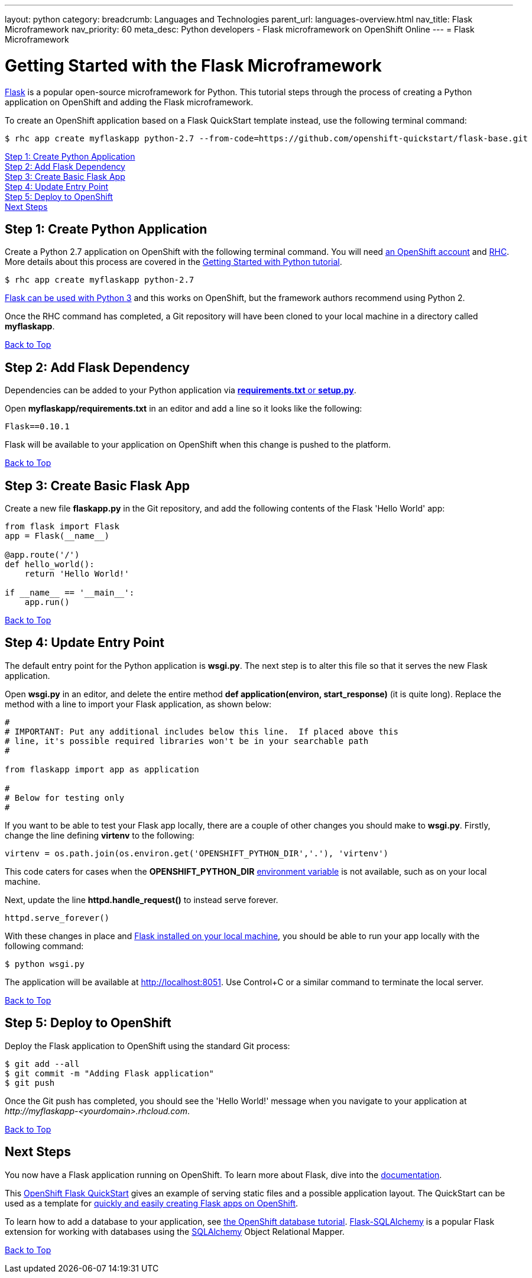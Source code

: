 ---
layout: python
category:
breadcrumb: Languages and Technologies
parent_url: languages-overview.html
nav_title: Flask Microframework
nav_priority: 60
meta_desc: Python developers - Flask microframework on OpenShift Online
---
= Flask Microframework

[[top]]
[float]
= Getting Started with the Flask Microframework

link:http://flask.pocoo.org[Flask] is a popular open-source microframework for Python. This tutorial steps through the process of creating a Python application on OpenShift and adding the Flask microframework.

To create an OpenShift application based on a Flask QuickStart template instead, use the following terminal command:

[source, console]
----
$ rhc app create myflaskapp python-2.7 --from-code=https://github.com/openshift-quickstart/flask-base.git
----

link:#step1[Step 1: Create Python Application] +
link:#step2[Step 2: Add Flask Dependency] +
link:#step3[Step 3: Create Basic Flask App] +
link:#step4[Step 4: Update Entry Point] +
link:#step5[Step 5: Deploy to OpenShift] +
link:#next[Next Steps]

[[step1]]
== Step 1: Create Python Application

Create a Python 2.7 application on OpenShift with the following terminal command. You will need link:https://www.openshift.com/app/account[an OpenShift account] and link:managing-client-tools.html[RHC]. More details about this process are covered in the link:python-getting-started.html[Getting Started with Python tutorial].

[source, console]
----
$ rhc app create myflaskapp python-2.7
----

link:http://flask.pocoo.org/docs/0.10/python3/[Flask can be used with Python 3] and this works on OpenShift, but the framework authors recommend using Python 2.

Once the RHC command has completed, a Git repository will have been cloned to your local machine in a directory called *myflaskapp*.

link:#top[Back to Top]

[[step2]]
== Step 2: Add Flask Dependency

Dependencies can be added to your Python application via link:python-repository-layout.html[*requirements.txt* or *setup.py*].

Open *myflaskapp/requirements.txt* in an editor and add a line so it looks like the following:

[source, python]
----
Flask==0.10.1
----

Flask will be available to your application on OpenShift when this change is pushed to the platform.

link:#top[Back to Top]

[[step3]]
== Step 3: Create Basic Flask App

Create a new file *flaskapp.py* in the Git repository, and add the following contents of the Flask 'Hello World' app:

[source, python]
----
from flask import Flask
app = Flask(__name__)

@app.route('/')
def hello_world():
    return 'Hello World!'

if __name__ == '__main__':
    app.run()
----

link:#top[Back to Top]

[[step4]]
== Step 4: Update Entry Point

The default entry point for the Python application is *wsgi.py*. The next step is to alter this file so that it serves the new Flask application.

Open *wsgi.py* in an editor, and delete the entire method *def application(environ, start_response)* (it is quite long). Replace the method with a line to import your Flask application, as shown below:

[source, python]
----
#
# IMPORTANT: Put any additional includes below this line.  If placed above this
# line, it's possible required libraries won't be in your searchable path
#

from flaskapp import app as application

#
# Below for testing only
#
----

If you want to be able to test your Flask app locally, there are a couple of other changes you should make to *wsgi.py*. Firstly, change the line defining *virtenv* to the following:

[source, python]
----
virtenv = os.path.join(os.environ.get('OPENSHIFT_PYTHON_DIR','.'), 'virtenv')
----

This code caters for cases when the *OPENSHIFT_PYTHON_DIR* link:managing-environment-variables.html[environment variable] is not available, such as on your local machine.

Next, update the line *httpd.handle_request()* to instead serve forever.

[source, python]
----
httpd.serve_forever()
----

With these changes in place and link:http://flask.pocoo.org/docs/0.10/installation/[Flask installed on your local machine], you should be able to run your app locally with the following command:

[source, console]
----
$ python wsgi.py
----

The application will be available at link:http://localhost:8051/[http://localhost:8051]. Use Control+C or a similar command to terminate the local server.

link:#top[Back to Top]

[[step5]]
== Step 5: Deploy to OpenShift

Deploy the Flask application to OpenShift using the standard Git process:

[source, console]
----
$ git add --all
$ git commit -m "Adding Flask application"
$ git push
----

Once the Git push has completed, you should see the 'Hello World!' message when you navigate to your application at _\http://myflaskapp-<yourdomain>.rhcloud.com_.

link:#top[Back to Top]

[[next]]
== Next Steps

You now have a Flask application running on OpenShift. To learn more about Flask, dive into the link:http://flask.pocoo.org/docs/0.10/quickstart/[documentation].

This link:http://github.com/openshift-quickstart/flask-base[OpenShift Flask QuickStart] gives an example of serving static files and a possible application layout. The QuickStart can be used as a template for link:https://openshift.redhat.com/app/console/application_type/custom?cartridges%5B%5D=python-2.7&initial_git_url=https%3A%2F%2Fgithub.com%2Fopenshift-quickstart%2Fflask-base.git[quickly and easily creating Flask apps on OpenShift].

To learn how to add a database to your application, see link:managing-adding-a-database.html[the OpenShift database tutorial]. link:http://pythonhosted.org/Flask-SQLAlchemy/[Flask-SQLAlchemy] is a popular Flask extension for working with databases using the link:http://www.sqlalchemy.org/[SQLAlchemy] Object Relational Mapper.

link:#top[Back to Top]
